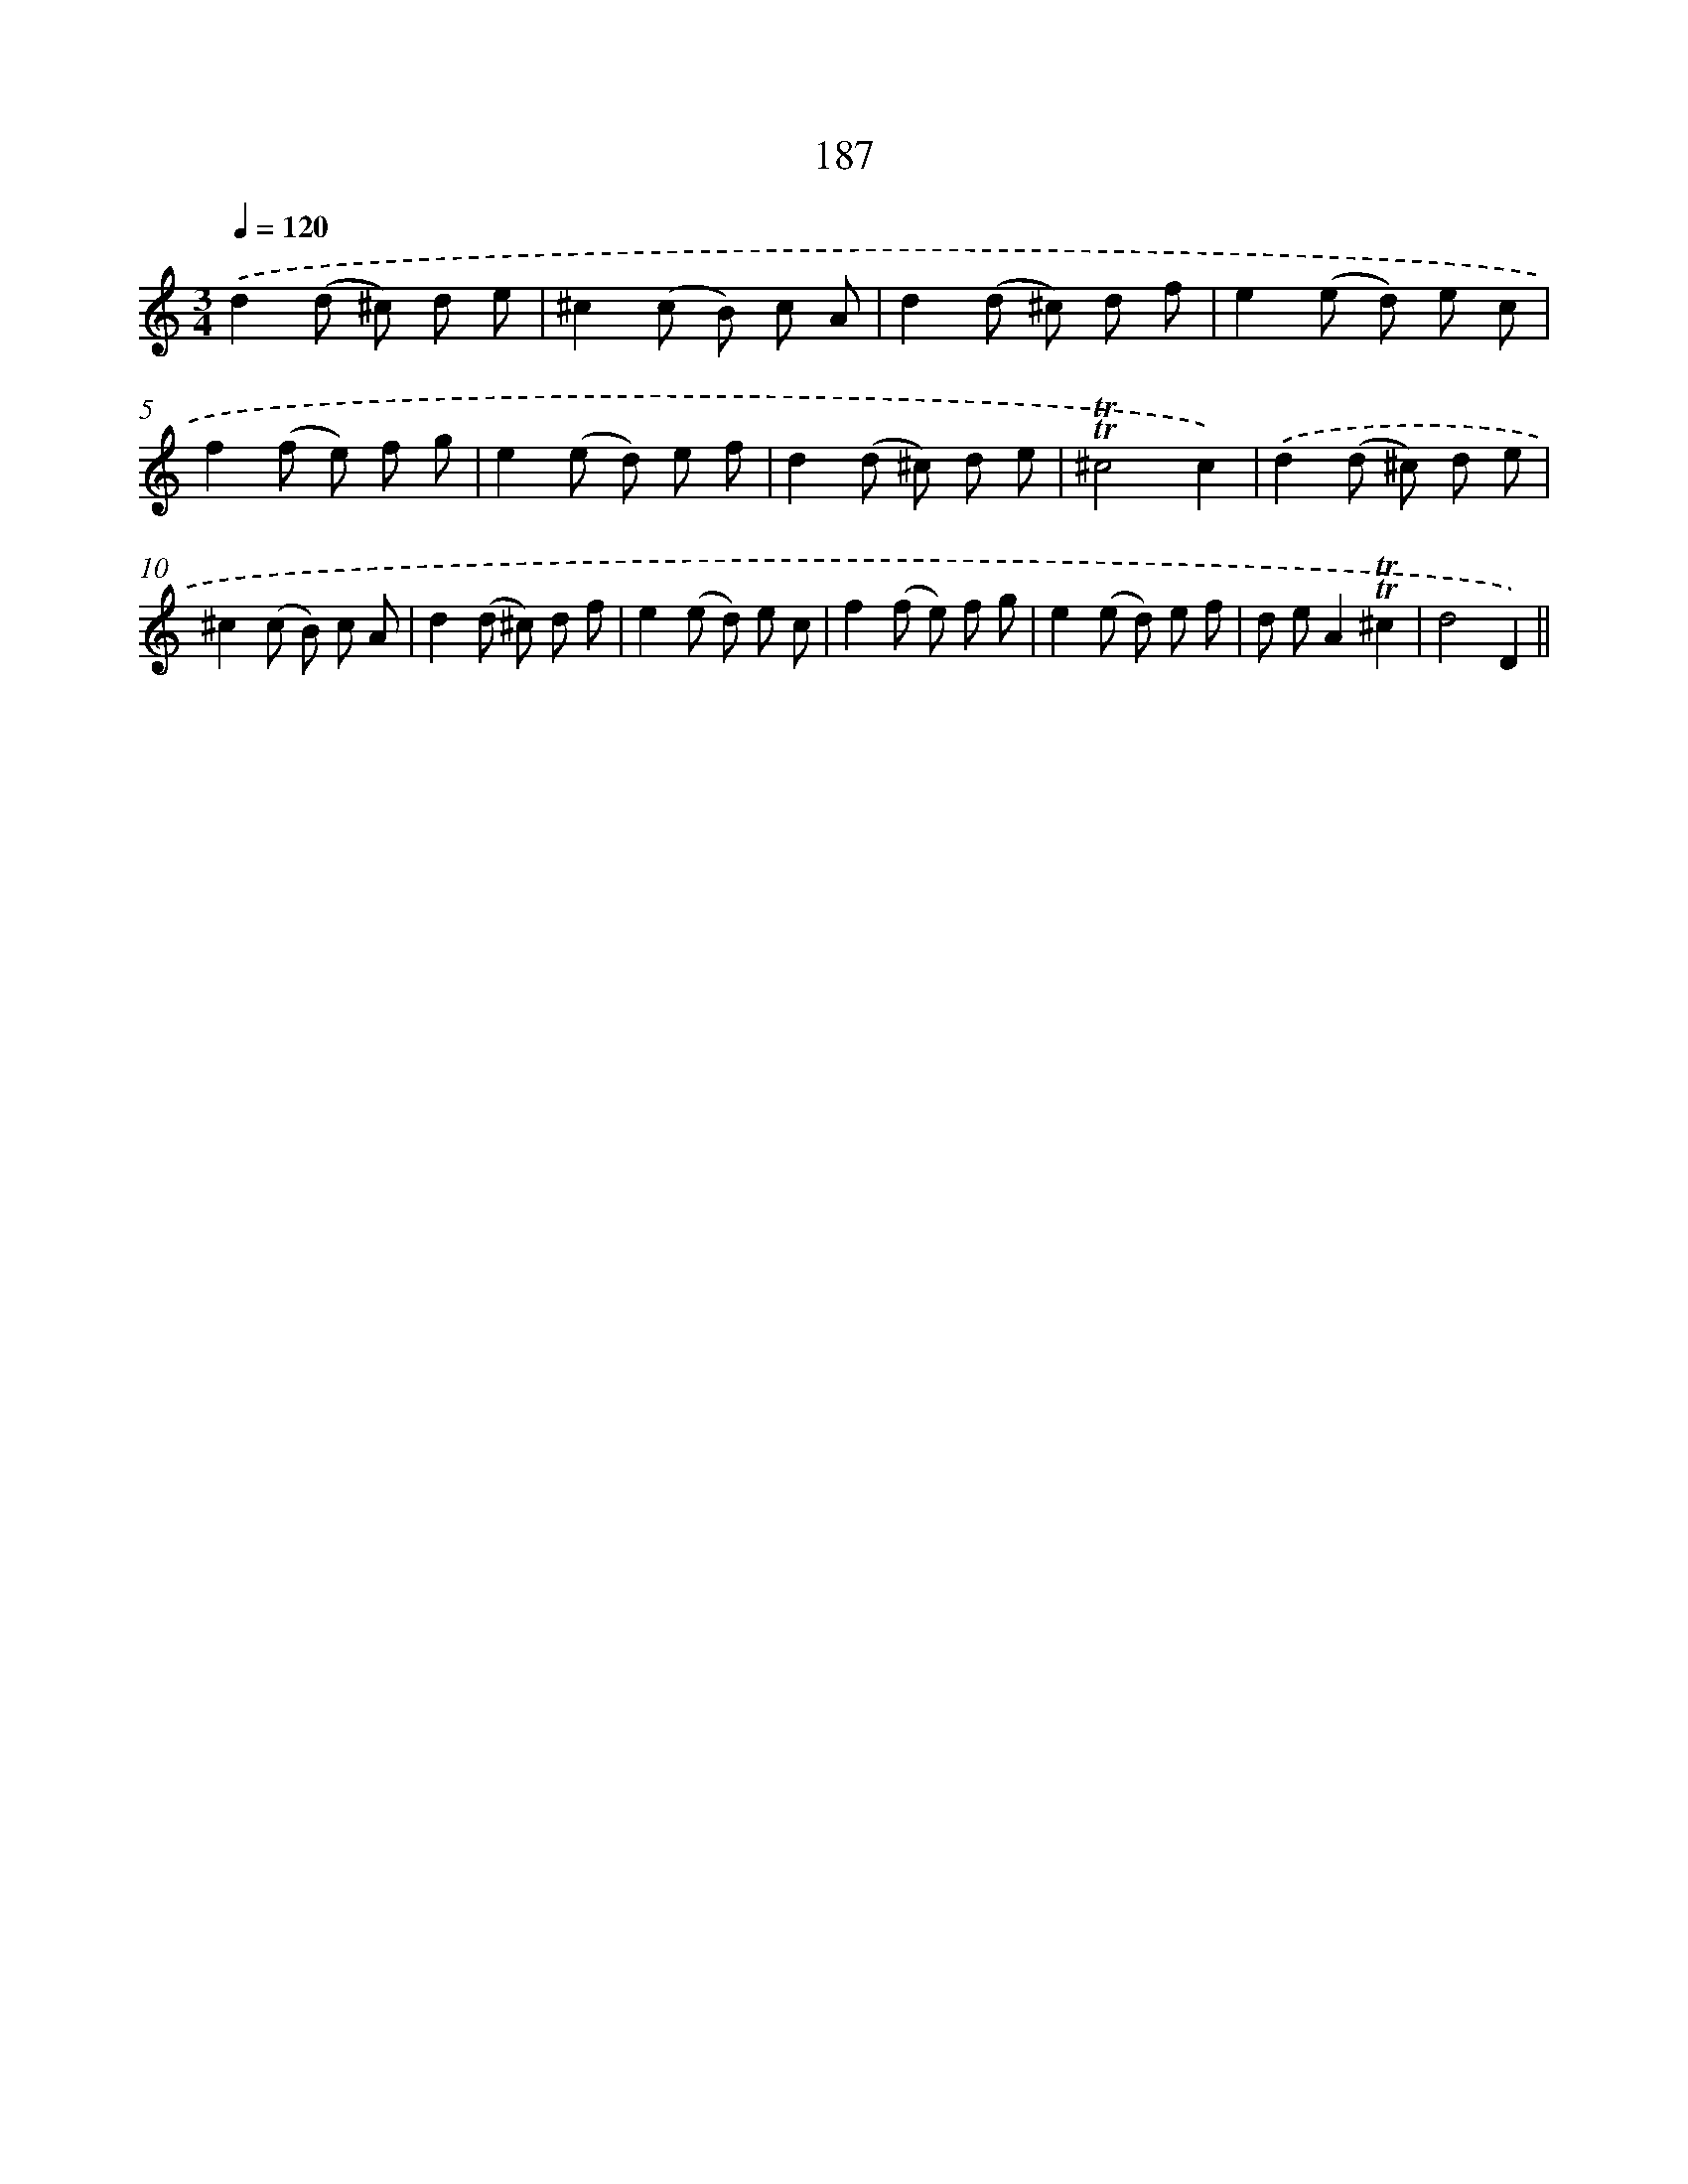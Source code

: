 X: 15717
T: 187
%%abc-version 2.0
%%abcx-abcm2ps-target-version 5.9.1 (29 Sep 2008)
%%abc-creator hum2abc beta
%%abcx-conversion-date 2018/11/01 14:37:56
%%humdrum-veritas 1139386752
%%humdrum-veritas-data 2433994429
%%continueall 1
%%barnumbers 0
L: 1/8
M: 3/4
Q: 1/4=120
K: C clef=treble
.('d2(d ^c) d e |
^c2(c B) c A |
d2(d ^c) d f |
e2(e d) e c |
f2(f e) f g |
e2(e d) e f |
d2(d ^c) d e |
!trill!!trill!^c4c2) |
.('d2(d ^c) d e |
^c2(c B) c A |
d2(d ^c) d f |
e2(e d) e c |
f2(f e) f g |
e2(e d) e f |
d eA2!trill!!trill!^c2 |
d4D2) ||
